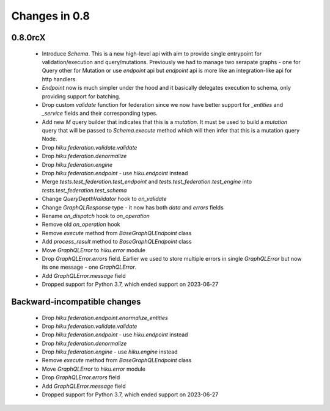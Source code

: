 Changes in 0.8
==============

0.8.0rcX
~~~~~~~~

  - Introduce `Schema`. This is a new high-level api with aim to provide single entrypoint for validation/execution
    and query/mutations. Previously we had to manage two serapate graphs - one for Query other for Mutation or use `endpoint`
    api but `endpoint` api is more like an integration-like api for http handlers.
  - `Endpoint` now is much simpler under the hood and it basically delegates execution to schema, only providing support for batching.
  - Drop custom `validate` function for federation since we now have better support for `_entities` and `_service` fields and their corresponding types.
  - Add new `M` query builder that indicates that this is a `mutation`. It must be used to build a `mutation` query that will be passed to 
    `Schema.execute` method which will then infer that this is a mutation query Node.
  - Drop `hiku.federation.validate.validate`
  - Drop `hiku.federation.denormalize`
  - Drop `hiku.federation.engine`
  - Drop `hiku.federation.endpoint` - use `hiku.endpoint` instead
  - Merge `tests.test_federation.test_endpoint` and `tests.test_federation.test_engine` into `tests.test_federation.test_schema`
  - Change `QueryDepthValidator` hook to `on_validate`
  - Change `GraphQLResponse` type - it now has both `data` and `errors` fields
  - Rename `on_dispatch` hook to `on_operation`
  - Remove old `on_operation` hook
  - Remove `execute` method from `BaseGraphQLEndpoint` class
  - Add `process_result` method to `BaseGraphQLEndpoint` class
  - Move `GraphQLError` to `hiku.error` module
  - Drop `GraphQLError.errors` field. Earlier we used to store multiple errors in single `GraphQLError` but now its one message - one `GraphQLError`.
  - Add `GraphQLError.message` field
  - Dropped support for Python 3.7, which ended support on 2023-06-27

Backward-incompatible changes
~~~~~~~~~~~~~~~~~~~~~~~~~~~~~

  - Drop `hiku.federation.endpoint.enormalize_entities`
  - Drop `hiku.federation.validate.validate`
  - Drop `hiku.federation.endpoint` - use `hiku.endpoint` instead
  - Drop `hiku.federation.denormalize`
  - Drop `hiku.federation.engine` - use `hiku.engine` instead
  - Remove `execute` method from `BaseGraphQLEndpoint` class
  - Move `GraphQLError` to `hiku.error` module
  - Drop `GraphQLError.errors` field
  - Add `GraphQLError.message` field
  - Dropped support for Python 3.7, which ended support on 2023-06-27
